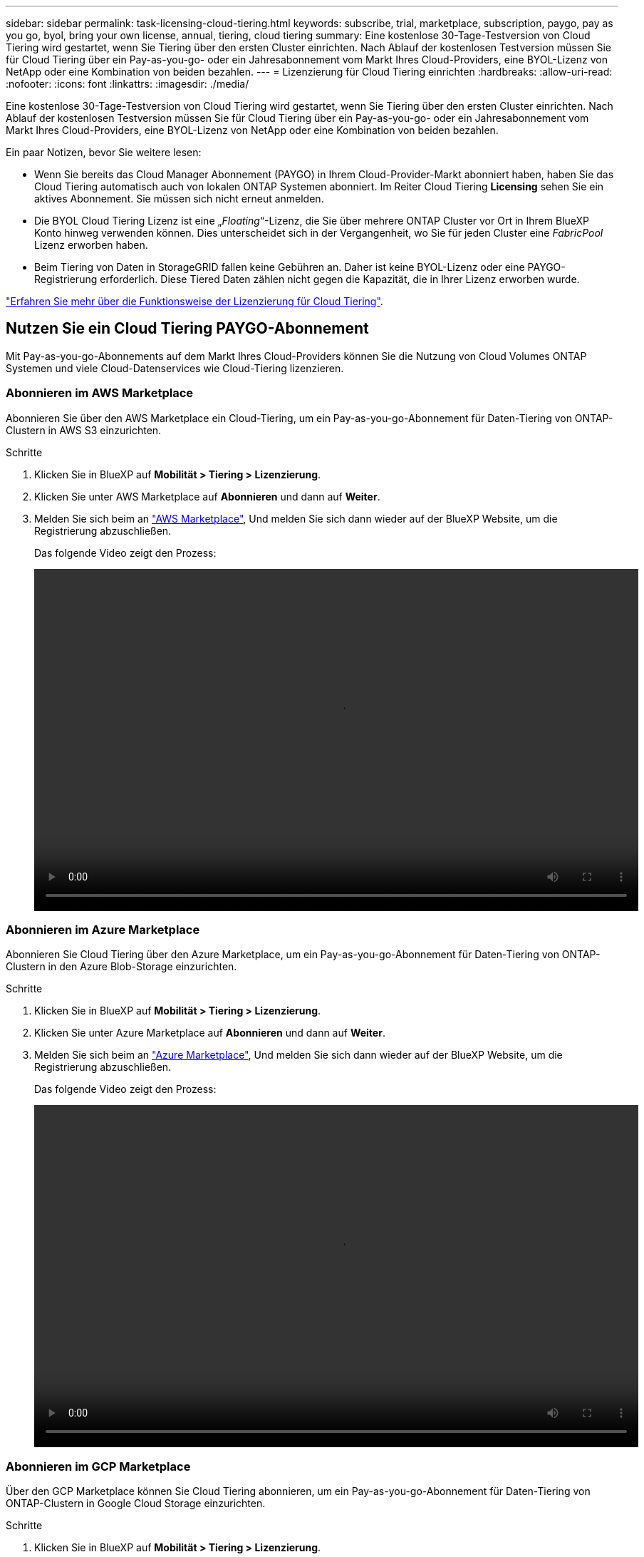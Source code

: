 ---
sidebar: sidebar 
permalink: task-licensing-cloud-tiering.html 
keywords: subscribe, trial, marketplace, subscription, paygo, pay as you go, byol, bring your own license, annual, tiering, cloud tiering 
summary: Eine kostenlose 30-Tage-Testversion von Cloud Tiering wird gestartet, wenn Sie Tiering über den ersten Cluster einrichten. Nach Ablauf der kostenlosen Testversion müssen Sie für Cloud Tiering über ein Pay-as-you-go- oder ein Jahresabonnement vom Markt Ihres Cloud-Providers, eine BYOL-Lizenz von NetApp oder eine Kombination von beiden bezahlen. 
---
= Lizenzierung für Cloud Tiering einrichten
:hardbreaks:
:allow-uri-read: 
:nofooter: 
:icons: font
:linkattrs: 
:imagesdir: ./media/


[role="lead"]
Eine kostenlose 30-Tage-Testversion von Cloud Tiering wird gestartet, wenn Sie Tiering über den ersten Cluster einrichten. Nach Ablauf der kostenlosen Testversion müssen Sie für Cloud Tiering über ein Pay-as-you-go- oder ein Jahresabonnement vom Markt Ihres Cloud-Providers, eine BYOL-Lizenz von NetApp oder eine Kombination von beiden bezahlen.

Ein paar Notizen, bevor Sie weitere lesen:

* Wenn Sie bereits das Cloud Manager Abonnement (PAYGO) in Ihrem Cloud-Provider-Markt abonniert haben, haben Sie das Cloud Tiering automatisch auch von lokalen ONTAP Systemen abonniert. Im Reiter Cloud Tiering *Licensing* sehen Sie ein aktives Abonnement. Sie müssen sich nicht erneut anmelden.
* Die BYOL Cloud Tiering Lizenz ist eine „_Floating_“-Lizenz, die Sie über mehrere ONTAP Cluster vor Ort in Ihrem BlueXP Konto hinweg verwenden können. Dies unterscheidet sich in der Vergangenheit, wo Sie für jeden Cluster eine _FabricPool_ Lizenz erworben haben.
* Beim Tiering von Daten in StorageGRID fallen keine Gebühren an. Daher ist keine BYOL-Lizenz oder eine PAYGO-Registrierung erforderlich. Diese Tiered Daten zählen nicht gegen die Kapazität, die in Ihrer Lizenz erworben wurde.


link:concept-cloud-tiering.html#pricing-and-licenses["Erfahren Sie mehr über die Funktionsweise der Lizenzierung für Cloud Tiering"].



== Nutzen Sie ein Cloud Tiering PAYGO-Abonnement

Mit Pay-as-you-go-Abonnements auf dem Markt Ihres Cloud-Providers können Sie die Nutzung von Cloud Volumes ONTAP Systemen und viele Cloud-Datenservices wie Cloud-Tiering lizenzieren.



=== Abonnieren im AWS Marketplace

Abonnieren Sie über den AWS Marketplace ein Cloud-Tiering, um ein Pay-as-you-go-Abonnement für Daten-Tiering von ONTAP-Clustern in AWS S3 einzurichten.

[[subscribe-aws]]
.Schritte
. Klicken Sie in BlueXP auf *Mobilität > Tiering > Lizenzierung*.
. Klicken Sie unter AWS Marketplace auf *Abonnieren* und dann auf *Weiter*.
. Melden Sie sich beim an https://aws.amazon.com/marketplace/pp/prodview-oorxakq6lq7m4?sr=0-8&ref_=beagle&applicationId=AWSMPContessa["AWS Marketplace"^], Und melden Sie sich dann wieder auf der BlueXP Website, um die Registrierung abzuschließen.
+
Das folgende Video zeigt den Prozess:

+
video::video_subscribing_aws_tiering.mp4[width=848,height=480]




=== Abonnieren im Azure Marketplace

Abonnieren Sie Cloud Tiering über den Azure Marketplace, um ein Pay-as-you-go-Abonnement für Daten-Tiering von ONTAP-Clustern in den Azure Blob-Storage einzurichten.

[[subscribe-azure]]
.Schritte
. Klicken Sie in BlueXP auf *Mobilität > Tiering > Lizenzierung*.
. Klicken Sie unter Azure Marketplace auf *Abonnieren* und dann auf *Weiter*.
. Melden Sie sich beim an https://azuremarketplace.microsoft.com/en-us/marketplace/apps/netapp.cloud-manager?tab=Overview["Azure Marketplace"^], Und melden Sie sich dann wieder auf der BlueXP Website, um die Registrierung abzuschließen.
+
Das folgende Video zeigt den Prozess:

+
video::video_subscribing_azure_tiering.mp4[width=848,height=480]




=== Abonnieren im GCP Marketplace

Über den GCP Marketplace können Sie Cloud Tiering abonnieren, um ein Pay-as-you-go-Abonnement für Daten-Tiering von ONTAP-Clustern in Google Cloud Storage einzurichten.

[[subscribe-gcp]]
.Schritte
. Klicken Sie in BlueXP auf *Mobilität > Tiering > Lizenzierung*.
. Klicken Sie unter GCP Marketplace auf *Abonnieren* und dann auf *Weiter*.
. Melden Sie sich beim an https://console.cloud.google.com/marketplace/details/netapp-cloudmanager/cloud-manager?supportedpurview=project&rif_reserved["GCP Marketplace"^], Und melden Sie sich dann wieder auf der BlueXP Website, um die Registrierung abzuschließen.
+
Das folgende Video zeigt den Prozess:

+
video::video_subscribing_gcp_tiering.mp4[width=848,height=480]




== Verwenden Sie einen Jahresvertrag

Sie bezahlen jährlich mit Cloud-Tiering durch den Kauf eines Jahresvertrags.

Beim Tiering inaktiver Daten zu AWS können Sie einen jährlichen Vertrag von abonnieren https://aws.amazon.com/marketplace/pp/B086PDWSS8["AWS Marketplace Seite"^]. Und ist in 1-, 2- oder 3-Jahres-Laufzeiten erhältlich.

Wenn Sie diese Option verwenden möchten, richten Sie Ihr Abonnement auf der Marketplace-Seite ein und dann https://docs.netapp.com/us-en/cloud-manager-setup-admin/task-adding-aws-accounts.html#associate-an-aws-subscription["Verbinden Sie das Abonnement mit Ihren AWS Zugangsdaten"^].

Jahresverträge werden derzeit nicht unterstützt, wenn Tiering zu Azure oder GCP.



== Verwenden einer Cloud Tiering-BYOL-Lizenz

Mit den Bring-Your-Own-License-Lizenzen von NetApp erhalten Sie Vertragsbedingungen mit 1, 2 oder 3 Jahren. Die BYOL *Cloud Tiering*-Lizenz ist eine _floating_ Lizenz, die Sie über mehrere ONTAP Cluster vor Ort in Ihrem BlueXP Konto hinweg verwenden können. Die in Ihrer Cloud Tiering Lizenz definierte Gesamtkapazität an Tiering wird von allen * Ihrer On-Prem-Cluster geteilt, was die Erstlizenzierung und Erneuerung vereinfacht.

Wenn Sie keine Cloud Tiering Lizenz haben, setzen Sie sich mit uns in Verbindung, um eine Lizenz zu erwerben:

* Mailto:ng-cloud-tiering@netapp.com?Subject=Lizenzierung[E-Mail senden, um eine Lizenz zu erwerben].
* Klicken Sie rechts unten auf das Chat-Symbol von BlueXP, um eine Lizenz anzufordern.


Wenn Sie optional eine nicht zugewiesene Node-basierte Lizenz für Cloud Volumes ONTAP haben, die Sie nicht verwenden werden, können Sie diese in eine Cloud Tiering-Lizenz mit derselben Dollaräquivalenz und demselben Ablaufdatum konvertieren. https://docs.netapp.com/us-en/cloud-manager-cloud-volumes-ontap/task-manage-node-licenses.html#exchange-unassigned-node-based-licenses["Weitere Informationen finden Sie hier"^].

Sie verwenden die Seite „Digital Wallet“ in BlueXP, um BYOL-Lizenzen für Cloud Tiering zu verwalten. Sie können neue Lizenzen hinzufügen und vorhandene Lizenzen aktualisieren.



=== Neue BYOL-Lizenzierung von Cloud Tiering ab 21. August 2021

Die neue *Cloud Tiering*-Lizenz wurde im August 2021 für Tiering-Konfigurationen eingeführt, die in BlueXP mit dem Cloud Tiering Service unterstützt werden. BlueXP unterstützt derzeit Tiering auf folgenden Cloud-Storage: Amazon S3, Azure Blob Storage, Google Cloud Storage, S3-kompatibler Objekt-Storage und StorageGRID.

Die *FabricPool*-Lizenz, die Sie in der Vergangenheit für das Tiering von On-Premises-ONTAP-Daten in die Cloud verwendet haben, wird nur für ONTAP-Bereitstellungen in Websites gehalten, die keinen Internetzugang haben (auch als „dunkle Standorte“ bezeichnet), und für das Tiering von Konfigurationen in IBM Cloud-Objektspeicher. Wenn Sie diese Art der Konfiguration verwenden, installieren Sie eine FabricPool Lizenz auf jedem Cluster mithilfe von System Manager oder der ONTAP CLI.


TIP: Beachten Sie, dass für Tiering zu StorageGRID keine Lizenz für FabricPool oder Cloud Tiering erforderlich ist.

Wenn Sie derzeit die FabricPool-Lizenzierung verwenden, sind Sie erst betroffen, wenn die FabricPool-Lizenz das Ablaufdatum oder die maximale Kapazität erreicht hat. Wenden Sie sich an NetApp, wenn Sie Ihre Lizenz aktualisieren müssen, oder an eine frühere Version, um sicherzustellen, dass die Möglichkeit des Tiering von Daten in die Cloud nicht unterbrochen wird.

* Wenn Sie eine Konfiguration verwenden, die in BlueXP unterstützt wird, werden Ihre FabricPool-Lizenzen in Cloud Tiering-Lizenzen konvertiert, und diese werden im digitalen Wallet angezeigt. Nach Ablauf dieser anfänglichen Lizenzen müssen Sie die Cloud Tiering Lizenzen aktualisieren.
* Wenn Sie eine Konfiguration verwenden, die in BlueXP nicht unterstützt wird, verwenden Sie weiterhin eine FabricPool-Lizenz. https://docs.netapp.com/us-en/ontap/cloud-install-fabricpool-task.html["Erfahren Sie, wie Sie für das Tiering mit System Manager lizenzieren"^].


Hier sind einige Dinge, die Sie über die beiden Lizenzen wissen müssen:

[cols="50,50"]
|===
| Cloud-Tiering-Lizenz | FabricPool Lizenz 


| Es handelt sich um eine „_Floating_Lizenz“, die Sie über mehrere ONTAP Cluster vor Ort hinweg verwenden können. | Es handelt sich um eine Lizenz pro Cluster, die Sie für _every_ Cluster erwerben und lizenzieren. 


| Sie ist in BlueXP im Digital Wallet registriert. | Er wird auf einzelne Cluster mithilfe von System Manager oder der ONTAP CLI angewendet. 


| Die Konfiguration und das Management von Tiers erfolgt über den Cloud Tiering Service in BlueXP. | Die Tiering-Konfiguration und das Management erfolgen über System Manager oder über die ONTAP CLI. 


| Sobald Sie konfiguriert sind, können Sie den Tiering Service mit der kostenlosen Testversion 30 Tage lang ohne Lizenz verwenden. | Nach der Konfiguration können Sie das Tiering der ersten 10 TB an Daten kostenlos durchführen. 
|===


=== Holen Sie sich Ihre Cloud Tiering Lizenzdatei

Nachdem Sie Ihre Cloud Tiering-Lizenz erworben haben, aktivieren Sie die Lizenz in BlueXP, indem Sie die Seriennummer und das NSS-Konto für Cloud Tiering eingeben oder die Lizenzdatei für NLF hochladen. Die folgenden Schritte zeigen, wie Sie die Lizenzdatei NLF abrufen können, wenn Sie diese Methode verwenden möchten.

.Schritte
. Melden Sie sich beim an https://mysupport.netapp.com["NetApp Support Website"^] Klicken Sie anschließend auf *Systeme > Softwarelizenzen*.
. Geben Sie die Seriennummer der Cloud Tiering-Lizenz ein.
+
image:screenshot_cloud_tiering_license_step1.gif["Ein Screenshot, der eine Tabelle von Lizenzen zeigt, nachdem Sie nach der Seriennummer suchen."]

. Klicken Sie unter *Lizenzschlüssel* auf *NetApp Lizenzdatei erhalten*.
. Geben Sie Ihre BlueXP-Konto-ID ein (dies wird als Mandanten-ID auf der Support-Website bezeichnet) und klicken Sie auf *Absenden*, um die Lizenzdatei herunterzuladen.
+
image:screenshot_cloud_tiering_license_step2.gif["Ein Screenshot, in dem das Dialogfeld „Lizenz abrufen“ angezeigt wird, in dem Sie Ihre Mandanten-ID eingeben und dann auf „Senden“ klicken, um die Lizenzdatei herunterzuladen."]

+
Sie können Ihre BlueXP-Konto-ID finden, indem Sie oben in BlueXP das Dropdown-Menü *Konto* auswählen und dann neben Ihrem Konto auf *Konto verwalten* klicken. Ihre Account-ID wird auf der Registerkarte „Übersicht“ angezeigt.





=== Fügen Sie Byol-Lizenzen für Cloud Tiering zu Ihrem Konto hinzu

Nachdem Sie eine Cloud Tiering Lizenz für Ihr BlueXP-Konto erworben haben, müssen Sie BlueXP die Lizenz hinzufügen, um den Cloud Tiering Service nutzen zu können.

.Schritte
. Klicken Sie Auf *Alle Services > Digital Wallet > Datendienstlizenzen*.
. Klicken Sie Auf *Lizenz Hinzufügen*.
. Geben Sie im Dialogfeld „_Lizenz hinzufügen_“ die Lizenzinformationen ein, und klicken Sie auf *Lizenz hinzufügen*:
+
** Wenn Sie über die Seriennummer der Tiering-Lizenz verfügen und Ihr NSS-Konto kennen, wählen Sie die Option *Seriennummer eingeben* aus, und geben Sie diese Informationen ein.
+
Wenn Ihr NetApp Support Site Konto nicht in der Dropdown-Liste verfügbar ist, https://docs.netapp.com/us-en/cloud-manager-setup-admin/task-adding-nss-accounts.html["Fügen Sie das NSS-Konto zu BlueXP hinzu"^].

** Wenn Sie über die Tiering-Lizenzdatei verfügen, wählen Sie die Option *Lizenzdatei hochladen* aus, und befolgen Sie die Anweisungen, um die Datei anzuhängen.
+
image:screenshot_services_license_add.png["Ein Screenshot, der die Seite zeigt, auf der die BYOL-Lizenz von Cloud Tiering hinzugefügt wird"]





BlueXP fügt die Lizenz hinzu, damit Ihr Cloud Tiering Service aktiv ist.



=== Aktualisieren einer BYOL-Lizenz für Cloud Tiering

Wenn sich Ihre Lizenzlaufzeit dem Ablaufdatum nähert oder Ihre lizenzierte Kapazität die Obergrenze erreicht, werden Sie in Cloud Tiering benachrichtigt.

image:screenshot_services_license_expire2.png["Ein Screenshot, der eine auslaufende Lizenz auf der Seite „Cloud Tiering“ anzeigt."]

Dieser Status wird auch auf der Seite „Digital Wallet“ angezeigt.

image:screenshot_services_license_expire1.png["Ein Screenshot mit einer auslaufenden Lizenz auf der Seite „Digital Wallet“."]

Sie können Ihre Cloud-Tiering-Lizenz vor Ablauf des Gültigkeitsdatums aktualisieren, damit Sie Ihre Daten-Tiering in die Cloud nicht unterbrechen können.

.Schritte
. Klicken Sie rechts unten auf BlueXP auf das Chat-Symbol, um eine Erweiterung Ihres Termins oder zusätzliche Kapazität Ihrer Cloud Tiering-Lizenz für die jeweilige Seriennummer anzufordern.
+
Nach der Zahlung für die Lizenz und der Registrierung auf der NetApp Support-Website aktualisiert BlueXP automatisch die Lizenz im Digital Wallet. Auf der Seite „Data Services Licenses“ wird die Änderung in 5 bis 10 Minuten dargestellt.

. Wenn BlueXP die Lizenz nicht automatisch aktualisieren kann, müssen Sie die Lizenzdatei manuell hochladen.
+
.. Das können Sie  your Cloud Tiering license file,Beziehen Sie die Lizenzdatei über die NetApp Support-Website.
.. Klicken Sie auf der Seite Digital Wallet auf der Registerkarte „_Data Services Licenses_“ auf image:screenshot_horizontal_more_button.gif["Weitere Symbole"] Klicken Sie für die Serviceseriennummer, die Sie aktualisieren, auf *Lizenz aktualisieren*.
+
image:screenshot_services_license_update.png["Ein Screenshot, in dem Sie die Schaltfläche Lizenz aktualisieren für einen bestimmten Service auswählen."]

.. Laden Sie auf der Seite _Update License_ die Lizenzdatei hoch und klicken Sie auf *Update License*.




BlueXP aktualisiert die Lizenz, damit Ihr Cloud Tiering Service weiterhin aktiv ist.



== Anwenden von Cloud-Tiering-Lizenzen auf Cluster in speziellen Konfigurationen

In den folgenden Konfigurationen können ONTAP Cluster Cloud Tiering Lizenzen verwenden. Die Lizenz muss jedoch auf unterschiedliche Weise angewendet werden als Single-Node Cluster, HA-konfigurierte Cluster, Cluster in Tiering Mirror-Konfigurationen und MetroCluster-Konfigurationen mit FabricPool Mirror:

* Cluster, die zu IBM Cloud Object Storage Tiering sind
* Cluster, die in „dunklen Standorten“ installiert sind




=== Prozess für vorhandene Cluster mit einer FabricPool-Lizenz

Wenn Sie link:task-managing-tiering.html#discovering-additional-clusters-from-cloud-tiering["Ermitteln Sie einen dieser speziellen Cluster-Typen in Cloud Tiering"], Cloud Tiering erkennt die FabricPool-Lizenz und fügt die Lizenz in das Digitale Geldbörse. Diese Cluster werden weiterhin Daten-Tiering wie gewohnt fortsetzen. Nach Ablauf der FabricPool Lizenz müssen Sie eine Cloud Tiering Lizenz erwerben.



=== Prozess für neu erstellte Cluster

Bei der Erkennung von typischen Clustern in Cloud Tiering konfigurieren Sie über die Cloud Tiering Schnittstelle Tiering Tiering Tiering Tiering. In diesen Fällen geschehen die folgenden Aktionen:

. Die „übergeordnete“ Cloud Tiering Lizenz verfolgt die von allen Clustern verwendete Kapazität für das Tiering, um sicherzustellen, dass die Lizenz über genügend Kapazität verfügen. Die gesamte lizenzierte Kapazität und das Ablaufdatum werden im Digital Wallet angezeigt.
. Auf jedem Cluster wird automatisch eine „Child“ Tiering-Lizenz installiert, um mit der übergeordneten Lizenz zu kommunizieren.



NOTE: Die im System Manager oder in der ONTAP CLI für die „untergeordnete“ Lizenz angegebene lizenzierte Kapazität und das Ablaufdatum sind keine echten Informationen. Bedenken Sie daher nicht, wenn die Informationen nicht identisch sind. Diese Werte werden intern von der Cloud Tiering Software gemanagt. Die echten Informationen werden im Digital Wallet erfasst.

Für die beiden oben aufgeführten Konfigurationen müssen Sie Tiering mit System Manager oder der ONTAP CLI (nicht über die Cloud Tiering Schnittstelle) konfigurieren. In diesen Fällen müssen Sie also die untergeordnete Lizenz zu diesen Clustern manuell über die Cloud Tiering Schnittstelle schieben.

Da Daten für Tiering-Spiegelkonfigurationen auf zwei unterschiedliche Objekt-Storage-Standorte verteilt sind, müssen Sie für das Tiering von Daten an beide Standorte eine Lizenz mit genügend Kapazität erwerben.

.Schritte
. Installieren und konfigurieren Sie Ihre ONTAP Cluster mithilfe von System Manager oder ONTAP CLI.
+
Konfigurieren Sie Tiering jetzt nicht.

. link:task-licensing-cloud-tiering.html#use-a-cloud-tiering-byol-license["Cloud Tiering Lizenz erwerben"] Für die Kapazität, die für das neue Cluster oder die Cluster benötigt wird.
. In BlueXP link:task-licensing-cloud-tiering.html#add-cloud-tiering-byol-licenses-to-your-account["Fügen Sie die Lizenz zum Digital Wallet hinzu"].
. In Cloud-Tiering link:task-managing-tiering.html#discovering-additional-clusters-from-cloud-tiering["Ermitteln Sie die neuen Cluster"].
. Klicken Sie im Cluster-Dashboard auf image:screenshot_horizontal_more_button.gif["Weitere Symbole"] Wählen Sie für den Cluster die Option *Lizenz bereitstellen* aus.
+
image:screenshot_tiering_deploy_license.png["Ein Screenshot, der zeigt, wie eine Tiering-Lizenz auf einem ONTAP Cluster bereitgestellt wird"]

. Klicken Sie im Dialogfeld „_Deploy License_“ auf *Bereitstellen*.
+
Die untergeordnete Lizenz wird auf dem ONTAP Cluster bereitgestellt.

. Kehren Sie zu System Manager oder zur ONTAP CLI zurück und richten Sie Ihre Tiering-Konfiguration ein.
+
https://docs.netapp.com/us-en/ontap/fabricpool/manage-mirrors-task.html["Konfigurationsinformationen für FabricPool Mirror"]

+
https://docs.netapp.com/us-en/ontap/fabricpool/setup-object-stores-mcc-task.html["Informationen zur FabricPool MetroCluster-Konfiguration"]

+
https://docs.netapp.com/us-en/ontap/fabricpool/setup-ibm-object-storage-cloud-tier-task.html["Tiering zu IBM Cloud Objekt-Storage-Informationen"]


